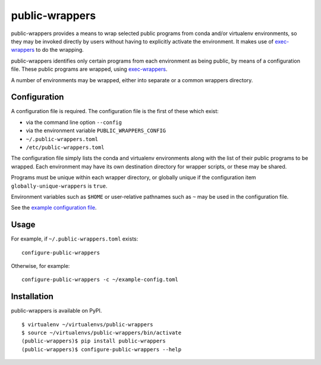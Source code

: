 ===============
public-wrappers
===============

public-wrappers provides a means to wrap selected public programs from conda
and/or virtualenv environments, so they may be invoked directly by users without
having to explicitly activate the environment.  It makes use of `exec-wrappers
<https://github.com/gqmelo/exec-wrappers>`_ to do the wrapping.

public-wrappers identifies only certain programs from each environment as being
public, by means of a configuration file.  These public programs are wrapped,
using `exec-wrappers <https://github.com/gqmelo/exec-wrappers>`_.

A number of environments may be wrapped, either into separate or a common
wrappers directory.

Configuration
=============
A configuration file is required.  The configuration file is the first of these
which exist:

- via the command line option ``--config``
- via the environment variable ``PUBLIC_WRAPPERS_CONFIG``
- ``~/.public-wrappers.toml``
- ``/etc/public-wrappers.toml``

The configuration file simply lists the conda and virtualenv environments
along with the list of their public programs to be wrapped.  Each environment
may have its own destination directory for wrapper scripts, or these may be
shared.

Programs must be unique within each wrapper directory, or globally unique if the
configuration item ``globally-unique-wrappers`` is ``true``.

Environment variables such as ``$HOME`` or user-relative pathnames such as
``~`` may be used in the configuration file.

See the `example configuration file <doc/example-config.toml>`__.

Usage
=====

For example, if ``~/.public-wrappers.toml`` exists:

::

  configure-public-wrappers

Otherwise, for example:

::

  configure-public-wrappers -c ~/example-config.toml

Installation
============
public-wrappers is available on PyPI.

::

  $ virtualenv ~/virtualenvs/public-wrappers
  $ source ~/virtualenvs/public-wrappers/bin/activate
  (public-wrappers)$ pip install public-wrappers
  (public-wrappers)$ configure-public-wrappers --help
